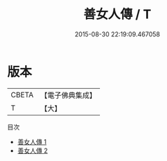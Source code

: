 #+TITLE: 善女人傳 / T

#+DATE: 2015-08-30 22:19:09.467058
* 版本
 |     CBETA|【電子佛典集成】|
 |         T|【大】     |
目次
 - [[file:KR6r0058_001.txt][善女人傳 1]]
 - [[file:KR6r0058_002.txt][善女人傳 2]]

